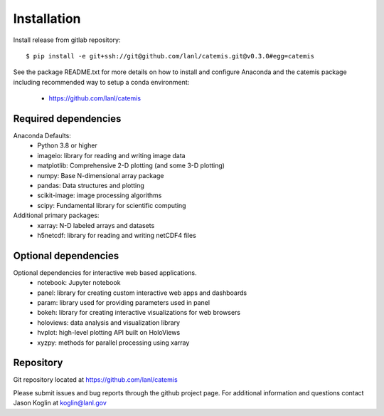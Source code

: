 ============
Installation
============

Install release from gitlab repository::

    $ pip install -e git+ssh://git@github.com/lanl/catemis.git@v0.3.0#egg=catemis

See the package README.txt for more details on 
how to install and configure Anaconda and the catemis package
including recommended way to setup a conda environment:
    
    - https://github.com/lanl/catemis

Required dependencies
---------------------

Anaconda Defaults:
    - Python 3.8 or higher
    - imageio: library for reading and writing image data
    - matplotlib: Comprehensive 2-D plotting (and some 3-D plotting)
    - numpy: Base N-dimensional array package
    - pandas: Data structures and plotting
    - scikit-image: image processing algorithms
    - scipy: Fundamental library for scientific computing

Additional primary packages:
    - xarray: N-D labeled arrays and datasets
    - h5netcdf: library for reading and writing netCDF4 files

Optional dependencies
---------------------

Optional dependencies for interactive web based applications.
    - notebook: Jupyter notebook
    - panel: library for creating custom interactive web apps and dashboards
    - param: library used for providing parameters used in panel
    - bokeh: library for creating interactive visualizations for web browsers
    - holoviews: data analysis and visualization library
    - hvplot: high-level plotting API built on HoloViews 
    - xyzpy: methods for parallel processing using xarray

Repository
----------
Git repository located at https://github.com/lanl/catemis

Please submit issues and bug reports through the github project page. 
For additional information and questions contact Jason Koglin at koglin@lanl.gov


